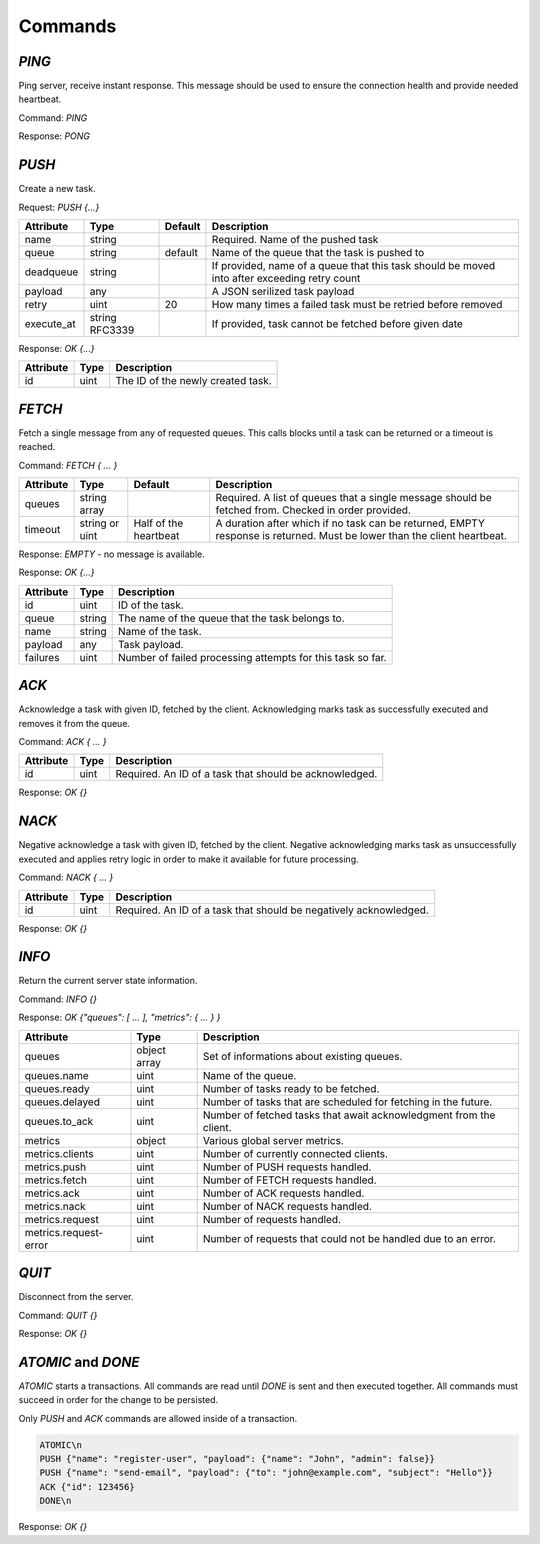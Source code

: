 Commands
--------

`PING`
======

Ping server, receive instant response. This message should be used to ensure the connection health and provide needed heartbeat.

Command: `PING`

Response: `PONG`



`PUSH`
======

Create a new task.

Request: `PUSH {...}`

=============  ==============  ========  ============
 Attribute     Type            Default   Description
=============  ==============  ========  ============
 name          string                    Required. Name of the pushed task
 queue         string          default   Name of the queue that the task is pushed to
 deadqueue     string                    If provided, name of a queue that this task should be moved into after exceeding retry count
 payload       any                       A JSON serilized task payload
 retry         uint            20        How many times a failed task must be retried before removed
 execute_at    string RFC3339            If provided, task cannot be fetched before given date
=============  ==============  ========  ============


Response: `OK {...}`

==========   ========   ==================================
 Attribute   Type       Description
==========   ========   ==================================
 id          uint       The ID of the newly created task.
==========   ========   ==================================



`FETCH`
=======

Fetch a single message from any of requested queues. This calls blocks until a task can be returned or a timeout is reached.

Command: `FETCH { ... }`

===========   ==============   =====================   ======================================================================
 Attribute    Type             Default                 Description
===========   ==============   =====================   ======================================================================
 queues       string array                             Required. A list of queues that a single message should be fetched from. Checked in order provided.
 timeout      string or uint   Half of the heartbeat   A duration after which if no task can be returned, EMPTY response is returned. Must be lower than the client heartbeat.
===========   ==============   =====================   ======================================================================

Response: `EMPTY` - no message is available.

Response: `OK {...}`

==========   =======   ==================================
 Attribute   Type      Description
==========   =======   ==================================
 id          uint      ID of the task.
 queue       string    The name of the queue that the task belongs to.
 name        string    Name of the task.
 payload     any       Task payload.
 failures    uint      Number of failed processing attempts for this task so far.
==========   =======   ==================================

`ACK`
=====

Acknowledge a task with given ID, fetched by the client. Acknowledging marks task as successfully executed and removes it from the queue.

Command: `ACK { ... }`

===========   ========   =====================================================
 Attribute    Type       Description
===========   ========   =====================================================
 id           uint       Required. An ID of a task that should be acknowledged.
===========   ========   =====================================================

Response: `OK {}`

`NACK`
======

Negative acknowledge a task with given ID, fetched by the client. Negative acknowledging marks task as unsuccessfully executed and applies retry logic in order to make it available for future processing.

Command: `NACK { ... }`

===========   ========   =====================================================
 Attribute    Type       Description
===========   ========   =====================================================
 id           uint       Required. An ID of a task that should be negatively acknowledged.
===========   ========   =====================================================

Response: `OK {}`


`INFO`
======

Return the current server state information.

Command: `INFO {}`

Response: `OK {"queues": [ ... ], "metrics": { ... } }`

========================   =============   ============
 Attribute                 Type            Description
========================   =============   ============
 queues                    object array    Set of informations about existing queues.
 queues.name               uint            Name of the queue.
 queues.ready              uint            Number of tasks ready to be fetched.
 queues.delayed            uint            Number of tasks that are scheduled for fetching in the future.
 queues.to_ack             uint            Number of fetched tasks that await acknowledgment from the client.
 metrics                   object          Various global server metrics.
 metrics.clients           uint            Number of currently connected clients.
 metrics.push              uint            Number of PUSH requests handled.
 metrics.fetch             uint            Number of FETCH requests handled.
 metrics.ack               uint            Number of ACK requests handled.
 metrics.nack              uint            Number of NACK requests handled.
 metrics.request           uint            Number of requests handled.
 metrics.request-error     uint            Number of requests that could not be handled due to an error.
========================   =============   ============

`QUIT`
======

Disconnect from the server.

Command: `QUIT {}`

Response: `OK {}`


`ATOMIC` and `DONE`
===================

`ATOMIC` starts a transactions. All commands are read until `DONE` is sent and then executed together. All commands must succeed in order for the change to be persisted.

Only `PUSH` and `ACK` commands are allowed inside of a transaction.

.. code::

   ATOMIC\n
   PUSH {"name": "register-user", "payload": {"name": "John", "admin": false}}
   PUSH {"name": "send-email", "payload": {"to": "john@example.com", "subject": "Hello"}}
   ACK {"id": 123456}
   DONE\n

Response: `OK {}`
